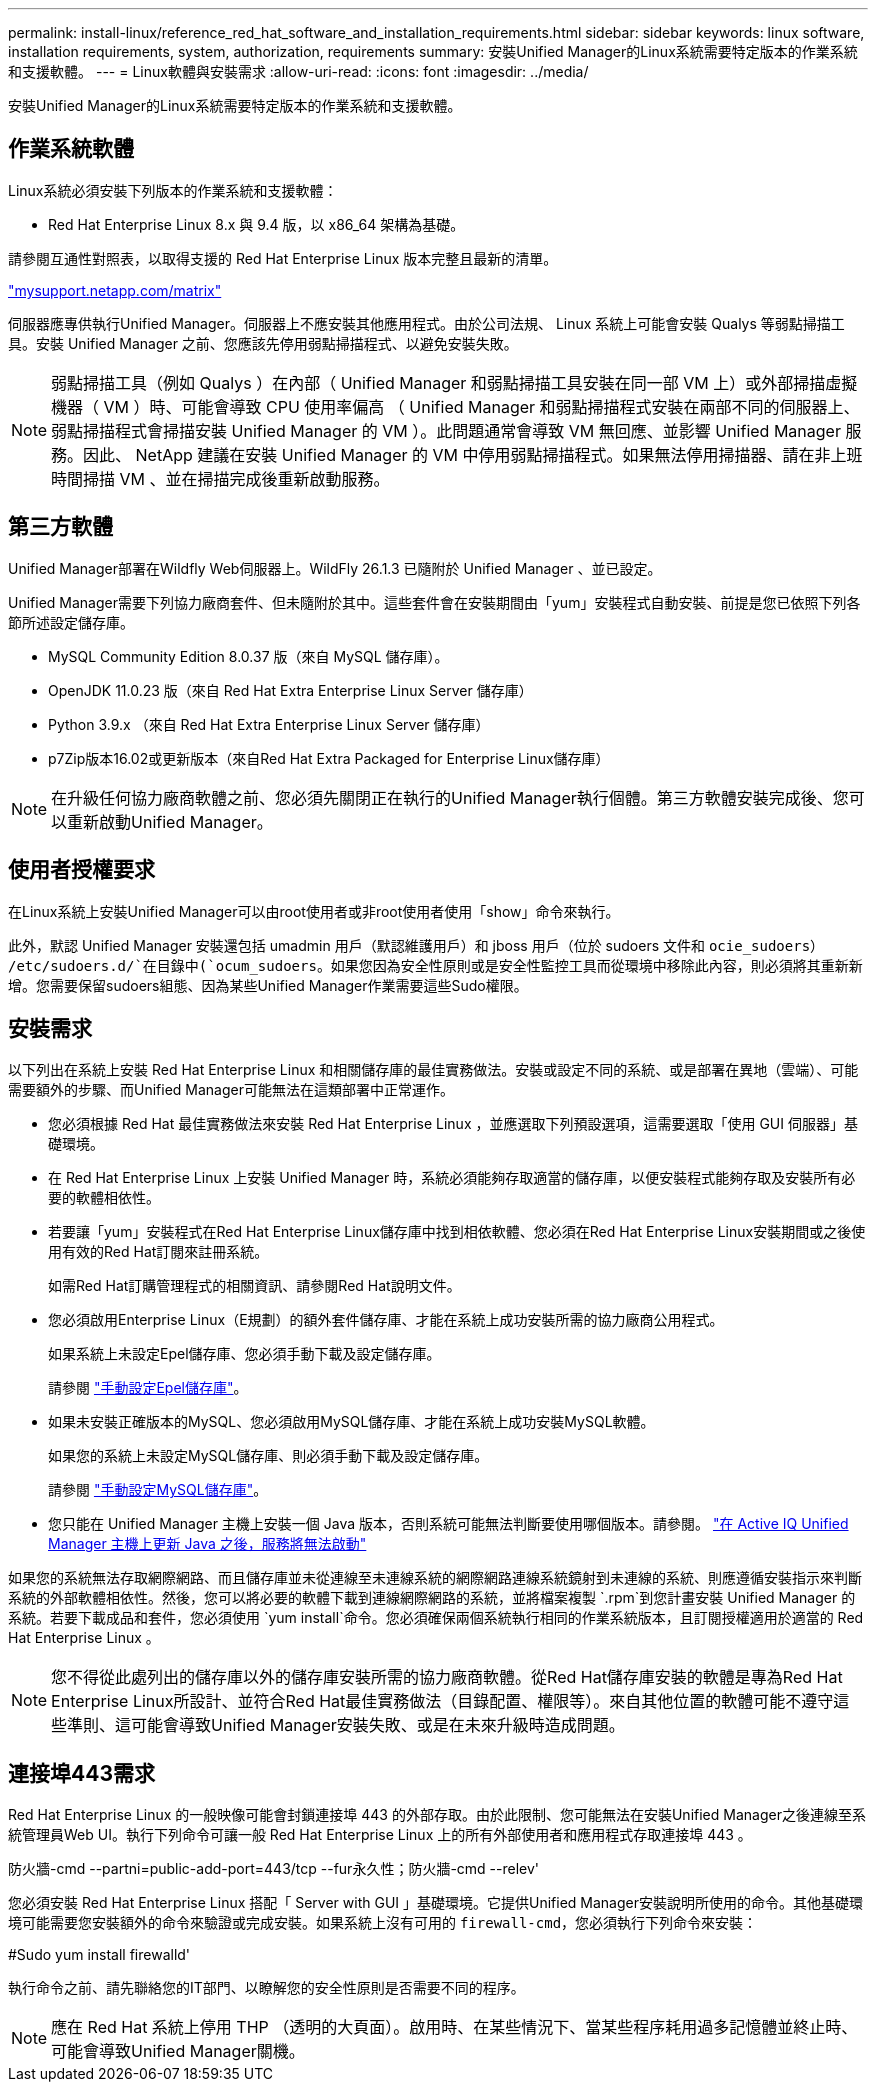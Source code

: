 ---
permalink: install-linux/reference_red_hat_software_and_installation_requirements.html 
sidebar: sidebar 
keywords: linux software, installation requirements, system, authorization,  requirements 
summary: 安裝Unified Manager的Linux系統需要特定版本的作業系統和支援軟體。 
---
= Linux軟體與安裝需求
:allow-uri-read: 
:icons: font
:imagesdir: ../media/


[role="lead"]
安裝Unified Manager的Linux系統需要特定版本的作業系統和支援軟體。



== 作業系統軟體

Linux系統必須安裝下列版本的作業系統和支援軟體：

* Red Hat Enterprise Linux 8.x 與 9.4 版，以 x86_64 架構為基礎。


請參閱互通性對照表，以取得支援的 Red Hat Enterprise Linux 版本完整且最新的清單。

http://mysupport.netapp.com/matrix["mysupport.netapp.com/matrix"^]

伺服器應專供執行Unified Manager。伺服器上不應安裝其他應用程式。由於公司法規、 Linux 系統上可能會安裝 Qualys 等弱點掃描工具。安裝 Unified Manager 之前、您應該先停用弱點掃描程式、以避免安裝失敗。


NOTE: 弱點掃描工具（例如 Qualys ）在內部（ Unified Manager 和弱點掃描工具安裝在同一部 VM 上）或外部掃描虛擬機器（ VM ）時、可能會導致 CPU 使用率偏高 （ Unified Manager 和弱點掃描程式安裝在兩部不同的伺服器上、弱點掃描程式會掃描安裝 Unified Manager 的 VM ）。此問題通常會導致 VM 無回應、並影響 Unified Manager 服務。因此、 NetApp 建議在安裝 Unified Manager 的 VM 中停用弱點掃描程式。如果無法停用掃描器、請在非上班時間掃描 VM 、並在掃描完成後重新啟動服務。



== 第三方軟體

Unified Manager部署在Wildfly Web伺服器上。WildFly 26.1.3 已隨附於 Unified Manager 、並已設定。

Unified Manager需要下列協力廠商套件、但未隨附於其中。這些套件會在安裝期間由「yum」安裝程式自動安裝、前提是您已依照下列各節所述設定儲存庫。

* MySQL Community Edition 8.0.37 版（來自 MySQL 儲存庫）。
* OpenJDK 11.0.23 版（來自 Red Hat Extra Enterprise Linux Server 儲存庫）
* Python 3.9.x （來自 Red Hat Extra Enterprise Linux Server 儲存庫）
* p7Zip版本16.02或更新版本（來自Red Hat Extra Packaged for Enterprise Linux儲存庫）


[NOTE]
====
在升級任何協力廠商軟體之前、您必須先關閉正在執行的Unified Manager執行個體。第三方軟體安裝完成後、您可以重新啟動Unified Manager。

====


== 使用者授權要求

在Linux系統上安裝Unified Manager可以由root使用者或非root使用者使用「show」命令來執行。

此外，默認 Unified Manager 安裝還包括 umadmin 用戶（默認維護用戶）和 jboss 用戶（位於 sudoers 文件和 `ocie_sudoers`） `/etc/sudoers.d/`在目錄中(`ocum_sudoers`。如果您因為安全性原則或是安全性監控工具而從環境中移除此內容，則必須將其重新新增。您需要保留sudoers組態、因為某些Unified Manager作業需要這些Sudo權限。



== 安裝需求

以下列出在系統上安裝 Red Hat Enterprise Linux 和相關儲存庫的最佳實務做法。安裝或設定不同的系統、或是部署在異地（雲端）、可能需要額外的步驟、而Unified Manager可能無法在這類部署中正常運作。

* 您必須根據 Red Hat 最佳實務做法來安裝 Red Hat Enterprise Linux ，並應選取下列預設選項，這需要選取「使用 GUI 伺服器」基礎環境。
* 在 Red Hat Enterprise Linux 上安裝 Unified Manager 時，系統必須能夠存取適當的儲存庫，以便安裝程式能夠存取及安裝所有必要的軟體相依性。
* 若要讓「yum」安裝程式在Red Hat Enterprise Linux儲存庫中找到相依軟體、您必須在Red Hat Enterprise Linux安裝期間或之後使用有效的Red Hat訂閱來註冊系統。
+
如需Red Hat訂購管理程式的相關資訊、請參閱Red Hat說明文件。

* 您必須啟用Enterprise Linux（E規劃）的額外套件儲存庫、才能在系統上成功安裝所需的協力廠商公用程式。
+
如果系統上未設定Epel儲存庫、您必須手動下載及設定儲存庫。

+
請參閱 link:task_manually_configure_epel_repository.html["手動設定Epel儲存庫"]。

* 如果未安裝正確版本的MySQL、您必須啟用MySQL儲存庫、才能在系統上成功安裝MySQL軟體。
+
如果您的系統上未設定MySQL儲存庫、則必須手動下載及設定儲存庫。

+
請參閱 link:task_manually_configure_mysql_repository.html["手動設定MySQL儲存庫"]。

* 您只能在 Unified Manager 主機上安裝一個 Java 版本，否則系統可能無法判斷要使用哪個版本。請參閱。 https://kb.netapp.com/data-mgmt/AIQUM/AIQUM_Kbs/After_updating_Java_on_the_Active_IQ_Unified_Manager_host_services_will_not_start["在 Active IQ Unified Manager 主機上更新 Java 之後，服務將無法啟動"]


如果您的系統無法存取網際網路、而且儲存庫並未從連線至未連線系統的網際網路連線系統鏡射到未連線的系統、則應遵循安裝指示來判斷系統的外部軟體相依性。然後，您可以將必要的軟體下載到連線網際網路的系統，並將檔案複製 `.rpm`到您計畫安裝 Unified Manager 的系統。若要下載成品和套件，您必須使用 `yum install`命令。您必須確保兩個系統執行相同的作業系統版本，且訂閱授權適用於適當的 Red Hat Enterprise Linux 。

[NOTE]
====
您不得從此處列出的儲存庫以外的儲存庫安裝所需的協力廠商軟體。從Red Hat儲存庫安裝的軟體是專為Red Hat Enterprise Linux所設計、並符合Red Hat最佳實務做法（目錄配置、權限等）。來自其他位置的軟體可能不遵守這些準則、這可能會導致Unified Manager安裝失敗、或是在未來升級時造成問題。

====


== 連接埠443需求

Red Hat Enterprise Linux 的一般映像可能會封鎖連接埠 443 的外部存取。由於此限制、您可能無法在安裝Unified Manager之後連線至系統管理員Web UI。執行下列命令可讓一般 Red Hat Enterprise Linux 上的所有外部使用者和應用程式存取連接埠 443 。

防火牆-cmd --partni=public-add-port=443/tcp --fur永久性；防火牆-cmd --relev'

您必須安裝 Red Hat Enterprise Linux 搭配「 Server with GUI 」基礎環境。它提供Unified Manager安裝說明所使用的命令。其他基礎環境可能需要您安裝額外的命令來驗證或完成安裝。如果系統上沒有可用的 `firewall-cmd`，您必須執行下列命令來安裝：

#Sudo yum install firewalld'

執行命令之前、請先聯絡您的IT部門、以瞭解您的安全性原則是否需要不同的程序。

[NOTE]
====
應在 Red Hat 系統上停用 THP （透明的大頁面）。啟用時、在某些情況下、當某些程序耗用過多記憶體並終止時、可能會導致Unified Manager關機。

====